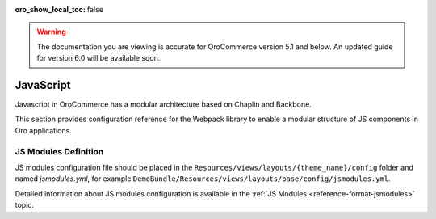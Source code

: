 :oro_show_local_toc: false

.. warning:: The documentation you are viewing is accurate for OroCommerce version 5.1 and below. An updated guide for version 6.0 will be available soon.

JavaScript
==========

Javascript in OroCommerce has a modular architecture based on Chaplin and Backbone.

.. seealso::
    :ref:`JavaScript Frontend Architecture <dev-doc-frontend-javascript>` covers the client-side architecture of
    OroPlatform-based applications including OroCommerce.

This section provides configuration reference for the Webpack library to enable a modular structure of JS components in Oro
applications.

JS Modules Definition
---------------------

JS modules configuration file should be placed in the
``Resources/views/layouts/{theme_name}/config`` folder and named `jsmodules.yml`, for
example ``DemoBundle/Resources/views/layouts/base/config/jsmodules.yml``.

Detailed information about JS modules configuration is available in the :ref:`JS Modules <reference-format-jsmodules>` topic.
